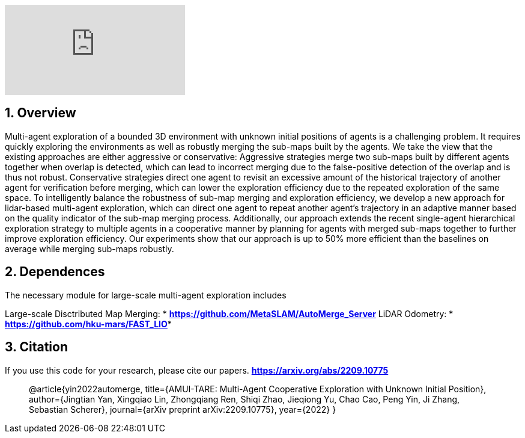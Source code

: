 :sectnums:
:sectnumlevels: 1
:toc: macro
:toclevels: 2

ifdef::env-github[]
image:https://img.youtube.com/vi/imSKHg3T1Wo/maxresdefault.jpg[link=https://youtu.be/imSKHg3T1Wo]
endif::[]

ifndef::env-github[]
video::rAteGra5-xM[youtube]
endif::[]

== Overview
Multi-agent exploration of a bounded 3D environment with unknown initial positions of agents is a challenging problem. It requires quickly exploring the environments as well as robustly merging the sub-maps built by the agents. We take the view that the existing approaches are either aggressive or conservative: Aggressive strategies merge two sub-maps built by different agents together when overlap is detected, which can lead to incorrect merging due to the false-positive detection of the overlap and is thus not robust. Conservative strategies direct one agent to revisit an excessive amount of the historical trajectory of another agent for verification before merging, which can lower the exploration efficiency due to the repeated exploration of the same space. To intelligently balance the robustness of sub-map merging and exploration efficiency, we develop a new approach for lidar-based multi-agent exploration, which can direct one agent to repeat another agent's trajectory in an adaptive manner based on the quality indicator of the sub-map merging process. Additionally, our approach extends the recent single-agent hierarchical exploration strategy to multiple agents in a cooperative manner by planning for agents with merged sub-maps together to further improve exploration efficiency. Our experiments show that our approach is up to 50% more efficient than the baselines on average while merging sub-maps robustly. 


== Dependences
The necessary module for large-scale multi-agent exploration includes

Large-scale Disctributed Map Merging: * *https://github.com/MetaSLAM/AutoMerge_Server* 
LiDAR Odometry: * *https://github.com/hku-mars/FAST_LIO**


== Citation
If you use this code for your research, please cite our papers. *https://arxiv.org/abs/2209.10775*

[quote]
@article{yin2022automerge,
  title={AMUI-TARE: Multi-Agent Cooperative Exploration with Unknown Initial Position},
  author={Jingtian Yan, Xingqiao Lin, Zhongqiang Ren, Shiqi Zhao, Jieqiong Yu, Chao Cao, Peng Yin, Ji Zhang, Sebastian Scherer},
  journal={arXiv preprint arXiv:2209.10775},
  year={2022}
}


